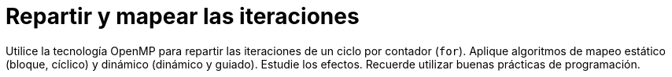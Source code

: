 = Repartir y mapear las iteraciones
:experimental:
:nofooter:
:source-highlighter: pygments
:sectnums:
:stem: latexmath
:toc:
:xrefstyle: short

Utilice la tecnología OpenMP para repartir las iteraciones de un ciclo por contador (`for`). Aplique algoritmos de mapeo estático (bloque, cíclico) y dinámico (dinámico y guiado). Estudie los efectos. Recuerde utilizar buenas prácticas de programación.

